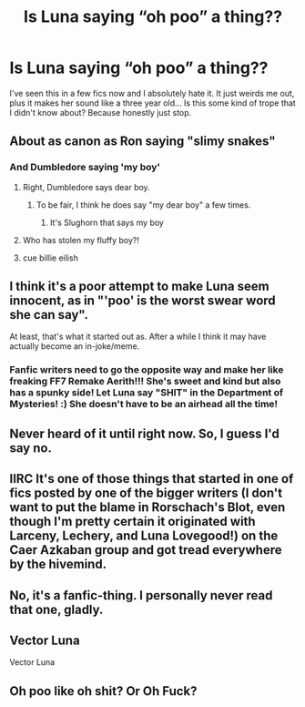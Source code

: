 #+TITLE: Is Luna saying “oh poo” a thing??

* Is Luna saying “oh poo” a thing??
:PROPERTIES:
:Author: belieber15
:Score: 29
:DateUnix: 1613416813.0
:DateShort: 2021-Feb-15
:FlairText: Discussion
:END:
I've seen this in a few fics now and I absolutely hate it. It just weirds me out, plus it makes her sound like a three year old... Is this some kind of trope that I didn't know about? Because honestly just stop.


** About as canon as Ron saying "slimy snakes"
:PROPERTIES:
:Author: Bleepbloopbotz2
:Score: 64
:DateUnix: 1613417183.0
:DateShort: 2021-Feb-15
:END:

*** And Dumbledore saying 'my boy'
:PROPERTIES:
:Author: push1988
:Score: 46
:DateUnix: 1613418357.0
:DateShort: 2021-Feb-15
:END:

**** Right, Dumbledore says dear boy.
:PROPERTIES:
:Author: Ash_Lestrange
:Score: 24
:DateUnix: 1613419353.0
:DateShort: 2021-Feb-15
:END:

***** To be fair, I think he does say "my dear boy" a few times.
:PROPERTIES:
:Author: Langlie
:Score: 9
:DateUnix: 1613442038.0
:DateShort: 2021-Feb-16
:END:

****** It's Slughorn that says my boy
:PROPERTIES:
:Author: HELLOOOOOOooooot
:Score: 1
:DateUnix: 1613655610.0
:DateShort: 2021-Feb-18
:END:


**** Who has stolen my fluffy boy?!
:PROPERTIES:
:Author: Bloodgulch-Idiot
:Score: 8
:DateUnix: 1613445018.0
:DateShort: 2021-Feb-16
:END:


**** cue billie eilish
:PROPERTIES:
:Author: aMiserable_creature
:Score: 2
:DateUnix: 1613451308.0
:DateShort: 2021-Feb-16
:END:


** I think it's a poor attempt to make Luna seem innocent, as in "'poo' is the worst swear word she can say".

At least, that's what it started out as. After a while I think it may have actually become an in-joke/meme.
:PROPERTIES:
:Author: PsiGuy60
:Score: 29
:DateUnix: 1613418815.0
:DateShort: 2021-Feb-15
:END:

*** Fanfic writers need to go the opposite way and make her like freaking FF7 Remake Aerith!!! She's sweet and kind but also has a spunky side! Let Luna say "SHIT" in the Department of Mysteries! :) She doesn't have to be an airhead all the time!
:PROPERTIES:
:Score: 7
:DateUnix: 1613451481.0
:DateShort: 2021-Feb-16
:END:


** Never heard of it until right now. So, I guess I'd say no.
:PROPERTIES:
:Author: simianpower
:Score: 13
:DateUnix: 1613420115.0
:DateShort: 2021-Feb-15
:END:


** IIRC It's one of those things that started in one of fics posted by one of the bigger writers (I don't want to put the blame in Rorschach's Blot, even though I'm pretty certain it originated with Larceny, Lechery, and Luna Lovegood!) on the Caer Azkaban group and got tread everywhere by the hivemind.
:PROPERTIES:
:Author: Krististrasza
:Score: 9
:DateUnix: 1613431295.0
:DateShort: 2021-Feb-16
:END:


** No, it's a fanfic-thing. I personally never read that one, gladly.
:PROPERTIES:
:Author: HadrianJP
:Score: 7
:DateUnix: 1613424490.0
:DateShort: 2021-Feb-16
:END:


** Vector Luna

Vector Luna
:PROPERTIES:
:Author: tpaininurass
:Score: 1
:DateUnix: 1613450764.0
:DateShort: 2021-Feb-16
:END:


** Oh poo like oh shit? Or Oh Fuck?
:PROPERTIES:
:Author: HELLOOOOOOooooot
:Score: 1
:DateUnix: 1613655656.0
:DateShort: 2021-Feb-18
:END:
